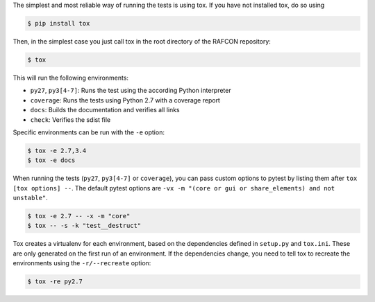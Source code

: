 The simplest and most reliable way of running the tests is using tox. If you have not installed tox, do so using

.. code:: bash

    $ pip install tox

Then, in the simplest case you just call tox in the root directory of the RAFCON repository:

.. code:: bash

    $ tox

This will run the following environments:

* ``py27``, ``py3[4-7]``: Runs the test using the according Python interpreter
* ``coverage``: Runs the tests using Python 2.7 with a coverage report
* ``docs``: Builds the documentation and verifies all links
* ``check``: Verifies the sdist file

Specific environments can be run with the ``-e`` option:

.. code:: bash

    $ tox -e 2.7,3.4
    $ tox -e docs

When running the tests (``py27``, ``py3[4-7]`` or ``coverage``), you can pass custom options to pytest by listing
them after ``tox [tox options] --``. The default pytest options are ``-vx -m "(core or gui or share_elements) and not
unstable"``.

.. code:: bash

    $ tox -e 2.7 -- -x -m "core"
    $ tox -- -s -k "test__destruct"

Tox creates a virtualenv for each environment, based on the dependencies defined in ``setup.py`` and ``tox.ini``.
These are only generated on the first run of an environment. If the dependencies change, you need to tell tox to
recreate the environments using the ``-r/--recreate`` option:

.. code:: bash

    $ tox -re py2.7
